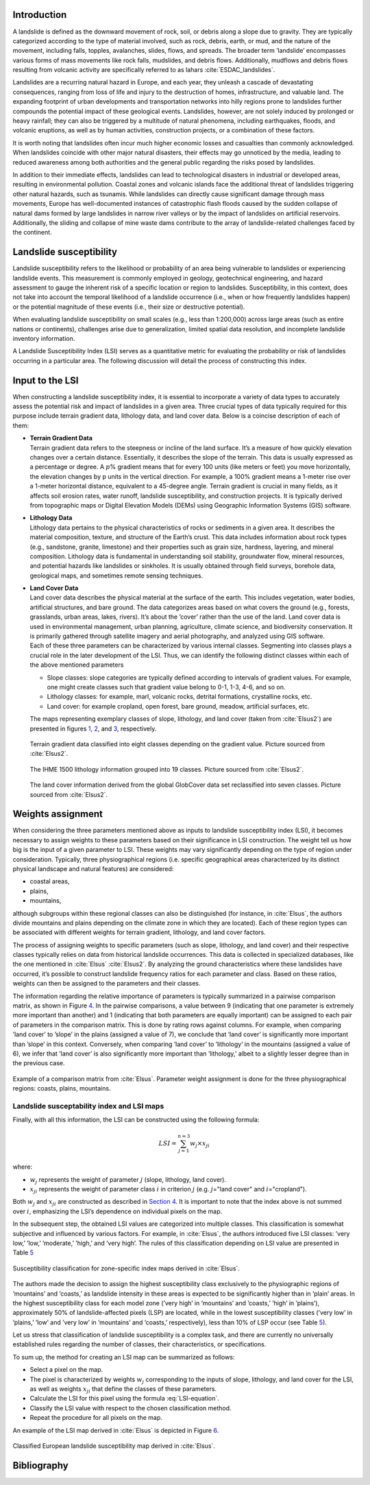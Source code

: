 Introduction
------------------

A landslide is defined as the downward movement of rock, soil, or debris
along a slope due to gravity. They are typically categorized according
to the type of material involved, such as rock, debris, earth, or mud,
and the nature of the movement, including falls, topples, avalanches,
slides, flows, and spreads. The broader term ’landslide’ encompasses
various forms of mass movements like rock falls, mudslides, and debris
flows. Additionally, mudflows and debris flows resulting from volcanic
activity are specifically referred to as lahars
:cite:`ESDAC_landslides`.

Landslides are a recurring natural hazard in Europe, and each year, they
unleash a cascade of devastating consequences, ranging from loss of life
and injury to the destruction of homes, infrastructure, and valuable
land. The expanding footprint of urban developments and transportation
networks into hilly regions prone to landslides further compounds the
potential impact of these geological events. Landslides, however, are
not solely induced by prolonged or heavy rainfall; they can also be
triggered by a multitude of natural phenomena, including earthquakes,
floods, and volcanic eruptions, as well as by human activities,
construction projects, or a combination of these factors.

It is worth noting that landslides often incur much higher economic
losses and casualties than commonly acknowledged. When landslides
coincide with other major natural disasters, their effects may go
unnoticed by the media, leading to reduced awareness among both
authorities and the general public regarding the risks posed by
landslides.

In addition to their immediate effects, landslides can lead to
technological disasters in industrial or developed areas, resulting in
environmental pollution. Coastal zones and volcanic islands face the
additional threat of landslides triggering other natural hazards, such
as tsunamis. While landslides can directly cause significant damage
through mass movements, Europe has well-documented instances of
catastrophic flash floods caused by the sudden collapse of natural dams
formed by large landslides in narrow river valleys or by the impact of
landslides on artificial reservoirs. Additionally, the sliding and
collapse of mine waste dams contribute to the array of landslide-related
challenges faced by the continent.

Landslide susceptibility
---------------------------

Landslide susceptibility refers to the likelihood or probability of an
area being vulnerable to landslides or experiencing landslide events.
This measurement is commonly employed in geology, geotechnical
engineering, and hazard assessment to gauge the inherent risk of a
specific location or region to landslides. Susceptibility, in this
context, does not take into account the temporal likelihood of a
landslide occurrence (i.e., when or how frequently landslides happen) or
the potential magnitude of these events (i.e., their size or destructive
potential).

When evaluating landslide susceptibility on small scales (e.g., less
than 1:200,000) across large areas (such as entire nations or
continents), challenges arise due to generalization, limited spatial
data resolution, and incomplete landslide inventory information.

A Landslide Susceptibility Index (LSI) serves as a quantitative metric
for evaluating the probability or risk of landslides occurring in a
particular area. The following discussion will detail the process of
constructing this index.

Input to the LSI
----------------------

When constructing a landslide susceptibility index, it is essential to
incorporate a variety of data types to accurately assess the potential
risk and impact of landslides in a given area. Three crucial types of
data typically required for this purpose include terrain gradient data,
lithology data, and land cover data. Below is a coincise description of
each of them:

-  | **Terrain Gradient Data**
   | Terrain gradient data refers to the steepness or incline of the
     land surface. It’s a measure of how quickly elevation changes over
     a certain distance. Essentially, it describes the slope of the
     terrain. This data is usually expressed as a percentage or degree.
     A :math:`p`\ % gradient means that for every 100 units (like meters
     or feet) you move horizontally, the elevation changes by p units in
     the vertical direction. For example, a 100% gradient means a
     1-meter rise over a 1-meter horizontal distance, equivalent to a
     45-degree angle. Terrain gradient is crucial in many fields, as it
     affects soil erosion rates, water runoff, landslide susceptibility,
     and construction projects. It is typically derived from topographic
     maps or Digital Elevation Models (DEMs) using Geographic
     Information Systems (GIS) software.

-  | **Lithology Data**
   | Lithology data pertains to the physical characteristics of rocks or
     sediments in a given area. It describes the material composition,
     texture, and structure of the Earth’s crust. This data includes
     information about rock types (e.g., sandstone, granite, limestone)
     and their properties such as grain size, hardness, layering, and
     mineral composition. Lithology data is fundamental in understanding
     soil stability, groundwater flow, mineral resources, and potential
     hazards like landslides or sinkholes. It is usually obtained
     through field surveys, borehole data, geological maps, and
     sometimes remote sensing techniques.

-  | **Land Cover Data**
   | Land cover data describes the physical material at the surface of
     the earth. This includes vegetation, water bodies, artificial
     structures, and bare ground. The data categorizes areas based on
     what covers the ground (e.g., forests, grasslands, urban areas,
     lakes, rivers). It’s about the ’cover’ rather than the use of the
     land. Land cover data is used in environmental management, urban
     planning, agriculture, climate science, and biodiversity
     conservation. It is primarily gathered through satellite imagery
     and aerial photography, and analyzed using GIS software.
   | Each of these three parameters can be characterized by various
     internal classes. Segmenting into classes plays a crucial role in
     the later development of the LSI. Thus, we can identify the
     following distinct classes within each of the above mentioned
     parameters

   -  Slope classes: slope categories are typically defined according to
      intervals of gradient values. For example, one might create
      classes such that gradient value belong to 0-1, 1-3, 4-6, and so
      on.

   -  Lithology classes: for example, marl, volcanic rocks, detrital
      formations, crystalline rocks, etc.

   -  Land cover: for example cropland, open forest, bare ground,
      meadow, artificial surfaces, etc.

   The maps representing exemplary classes of slope, lithology, and land
   cover (taken from :cite:`Elsus2`) are presented in
   figures `1 <terrain_>`_, `2 <lithology_>`_, and `3 <landcover_>`_,
   respectively.

   .. _terrain:

   .. figure:: ../images/landslide/terrain.PNG
      :align: center
      :width: 80.0%

      Terrain gradient data classified into eight classes depending on
      the gradient value. Picture sourced from
      :cite:`Elsus2`.

   .. _lithology:

   .. figure:: ../images/landslide/lithology.PNG
      :align: center
      :width: 80.0%

      The IHME 1500 lithology information grouped into 19 classes.
      Picture sourced from :cite:`Elsus2`.

   .. _landcover:

   .. figure:: ../images/landslide/land_cover.PNG
      :align: center
      :width: 80.0%

      The land cover information derived from the global GlobCover data
      set reclassified into seven classes. Picture sourced from
      :cite:`Elsus2`.


.. _sec:weights:

Weights assignment
-----------------------

When considering the three parameters mentioned above as inputs to
landslide susceptibility index (LSI), it becomes necessary to assign
weights to these parameters based on their significance in LSI
construction. The weight tell us how big is the input of a given
parameter to LSI. These weights may vary significantly depending on the
type of region under consideration. Typically, three physiographical
regions (i.e. specific geographical areas characterized by its distinct
physical landscape and natural features) are considered:

-  coastal areas,

-  plains,

-  mountains,

although subgroups within these regional classes can also be
distinguished (for instance, in :cite:`Elsus`, the authors
divide mountains and plains depending on the climate zone in which they
are located). Each of these region types can be associated with
different weights for terrain gradient, lithology, and land cover
factors.

The process of assigning weights to specific parameters (such as slope,
lithology, and land cover) and their respective classes typically relies
on data from historical landslide occurrences. This data is collected in
specialized databases, like the one mentioned in
:cite:`Elsus` :cite:`Elsus2`. By analyzing the ground
characteristics where these landslides have occurred, it’s possible to
construct landslide frequency ratios for each parameter and class. Based
on these ratios, weights can then be assigned to the parameters and
their classes.

The information regarding the relative importance of parameters is
typically summarized in a pairwise comparison matrix, as shown in Figure
`4 <fig:comparison_matrix_>`_. In the pairwise comparisons, a value
between 9 (indicating that one parameter is extremely more important
than another) and 1 (indicating that both parameters are equally
important) can be assigned to each pair of parameters in the comparison
matrix. This is done by rating rows against columns. For example, when
comparing ’land cover’ to ’slope’ in the plains (assigned a value of 7),
we conclude that ’land cover’ is significantly more important than
’slope’ in this context. Conversely, when comparing ’land cover’ to
’lithology’ in the mountains (assigned a value of 6), we infer that
’land cover’ is also significantly more important than ’lithology,’
albeit to a slightly lesser degree than in the previous case.

.. _fig:comparison_matrix:

.. figure:: ../images/landslide/landslide_matrix.PNG
   :align: center
   :width: 80.0%

   Example of a comparison matrix from :cite:`Elsus`.
   Parameter weight assignment is done for the three physiographical
   regions: coasts, plains, mountains.


Landslide susceptability index and LSI maps
===========================================

Finally, with all this information, the LSI can be constructed using the
following formula:

.. math::
   :name: LSI-equation

   LSI = \sum^{n=3}_{j=1}w_j \times x_{ji}

where:

-  :math:`w_j` represents the weight of parameter :math:`j` (slope,
   lithology, land cover).

-  :math:`x_{ji}` represents the weight of parameter class :math:`i` in
   criterion :math:`j` (e.g. :math:`j`\ ="land cover" and
   :math:`i`\ ="cropland").

Both :math:`w_j` and :math:`x_{ji}` are constructed as described in `Section 4 <sec:weights_>`_. It is important to note that the index
above is not summed over :math:`i`, emphasizing the LSI’s dependence on
individual pixels on the map.

In the subsequent step, the obtained LSI values are categorized into
multiple classes. This classification is somewhat subjective and
influenced by various factors. For example, in
:cite:`Elsus`, the authors introduced five LSI classes:
’very low,’ ’low,’ ’moderate,’ ’high,’ and ’very high’. The rules of
this classification depending on LSI value are presented in Table
`5 <classification_>`_

.. _classification:

.. figure:: ../images/landslide/landslide_classification.PNG
   :align: center
   :width: 90.0%

   Susceptibility classification for zone-specific index maps derived in
   :cite:`Elsus`.

The authors made the decision to assign the highest susceptibility class
exclusively to the physiographic regions of ’mountains’ and ’coasts,’ as
landslide intensity in these areas is expected to be significantly
higher than in ’plain’ areas. In the highest susceptibility class for
each model zone (’very high’ in ’mountains’ and ’coasts,’ ’high’ in
’plains’), approximately 50% of landslide-affected pixels (LSP) are
located, while in the lowest susceptibility classes (’very low’ in
’plains,’ ’low’ and ’very low’ in ’mountains’ and ’coasts,’
respectively), less than 10% of LSP occur (see Table
`5 <classification_>`_).

Let us stress that classification of landslide susceptibility is a
complex task, and there are currently no universally established rules
regarding the number of classes, their characteristics, or
specifications.

To sum up, the method for creating an LSI map can be summarized as
follows:

-  Select a pixel on the map.

-  The pixel is characterized by weights :math:`w_j` corresponding to
   the inputs of slope, lithology, and land cover for the LSI, as well
   as weights :math:`x_{ji}` that define the classes of these
   parameters.

-  Calculate the LSI for this pixel using the formula
   :eq:`LSI-equation`.

-  Classify the LSI value with respect to the chosen classification
   method.

-  Repeat the procedure for all pixels on the map.

An example of the LSI map derived in :cite:`Elsus` is
depicted in Figure `6 <LSImap_>`_.

.. _LSImap:

.. figure:: ../images/landslide/LSImap.PNG
   :align: center
   :width: 60.0%

   Classified European landslide susceptibility map derived in
   :cite:`Elsus`.



Bibliography
---------------------------------

.. bibliography:: ../references.bib
